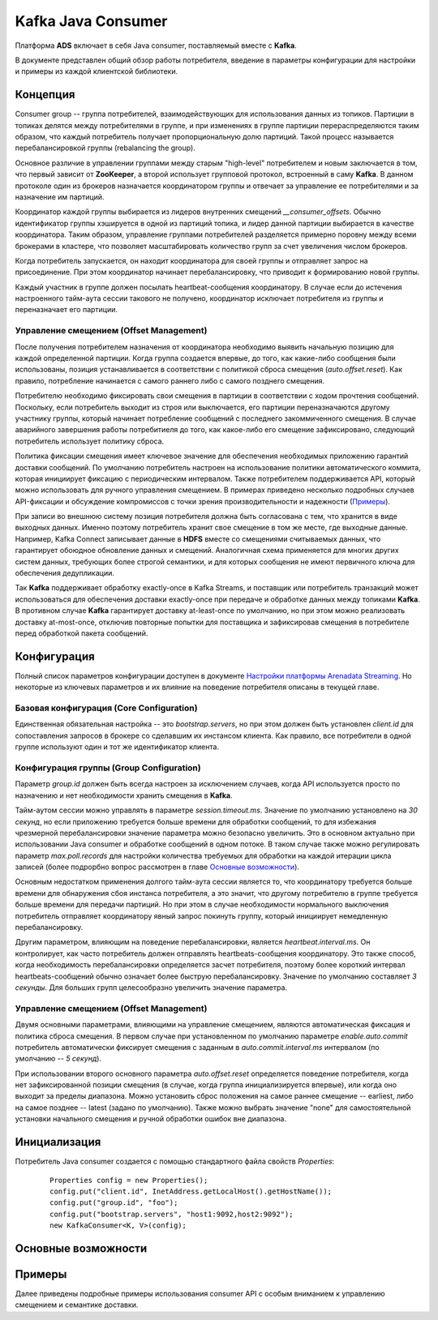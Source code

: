 Kafka Java Consumer
====================

Платформа **ADS** включает в себя Java consumer, поставляемый вместе с **Kafka**.

В документе представлен общий обзор работы потребителя, введение в параметры конфигурации для настройки и примеры из каждой клиентской библиотеки.


Концепция
------------

Consumer group -- группа потребителей, взаимодействующих для использования данных из топиков. Партиции в топиках делятся между потребителями в группе, и при изменениях в группе партиции перераспределяются таким образом, что каждый потребитель получает пропорциональную долю партиций. Такой процесс называется перебалансировкой группы (rebalancing the group).

Основное различие в управлении группами между старым "high-level" потребителем и новым заключается в том, что первый зависит от **ZooKeeper**, а второй использует групповой протокол, встроенный в саму **Kafka**. В данном протоколе один из брокеров назначается координатором группы и отвечает за управление ее потребителями и за назначение им партиций.

Координатор каждой группы выбирается из лидеров внутренних смещений *__consumer_offsets*. Обычно идентификатор группы хэшируется в одной из партиций топика, и лидер данной партиции выбирается в качестве координатора. Таким образом, управление группами потребителей разделяется примерно поровну между всеми брокерами в кластере, что позволяет масштабировать количество групп за счет увеличения числом брокеров.

Когда потребитель запускается, он находит координатора для своей группы и отправляет запрос на присоединение. При этом координатор начинает перебалансировку, что приводит к формированию новой группы.

Каждый участник в группе должен посылать heartbeat-сообщения координатору. В случае если до истечения настроенного тайм-аута сессии такового не получено, координатор исключает потребителя из группы и переназначает его партиции.

Управление смещением (Offset Management)
^^^^^^^^^^^^^^^^^^^^^^^^^^^^^^^^^^^^^^^^^

После получения потребителем назначения от координатора необходимо выявить начальную позицию для каждой определенной партиции. Когда группа создается впервые, до того, как какие-либо сообщения были использованы, позиция устанавливается в соответствии с политикой сброса смещения (*auto.offset.reset*). Как правило, потребление начинается с самого раннего либо с самого позднего смещения.

Потребителю необходимо фиксировать свои смещения в партиции в соответствии с ходом прочтения сообщений. Поскольку, если потребитель выходит из строя или выключается, его партиции переназначаются другому участнику группы, который начинает потребление сообщений с последнего закоммиченного смещения. В случае аварийного завершения работы потребитиеля до того, как какое-либо его смещение зафиксировано, следующий потребитель использует политику сброса.

Политика фиксации смещения имеет ключевое значение для обеспечения необходимых приложению гарантий доставки сообщений. По умолчанию потребитель настроен на использование политики автоматического коммита, которая инициирует фиксацию с периодическим интервалом. Также потребителем поддерживается API, который можно использовать для ручного управления смещением. В примерах приведено несколько подробных случаев API-фиксации и обсуждение компромиссов с точки зрения производительности и надежности (`Примеры`_).

При записи во внешнюю систему позиция потребителя должна быть согласована с тем, что хранится в виде выходных данных. Именно поэтому потребитель хранит свое смещение в том же месте, где выходные данные. Например, Kafka Connect записывает данные в **HDFS** вместе со смещениями считываемых данных, что гарантирует обоюдное обновление данных и смещений. Аналогичная схема применяется для многих других систем данных, требующих более строгой семантики, и для которых сообщения не имеют первичного ключа для обеспечения дедупликации.

Так **Kafka** поддерживает обработку exactly-once в Kafka Streams, и поставщик или потребитель транзакций может использоваться для обеспечения доставки exactly-once при передаче и обработке данных между топиками **Kafka**. В противном случае **Kafka** гарантирует доставку at-least-once по умолчанию, но при этом можно реализовать доставку at-most-once, отключив повторные попытки для поставщика и зафиксировав смещения в потребителе перед обработкой пакета сообщений.


Конфигурация
-------------

Полный список параметров конфигурации доступен в документе `Настройки платформы Arenadata Streaming <https://docs.arenadata.io/ads/Config/index.html>`_. Но некоторые из ключевых параметров и их влияние на поведение потребителя описаны в текущей главе.

Базовая конфигурация (Core Configuration)
^^^^^^^^^^^^^^^^^^^^^^^^^^^^^^^^^^^^^^^^^^

Единственная обязательная настройка -- это *bootstrap.servers*, но при этом должен быть установлен *client.id* для сопоставления запросов в брокере со сделавшим их инстансом клиента. Как правило, все потребители в одной группе используют один и тот же идентификатор клиента.

Конфигурация группы (Group Configuration)
^^^^^^^^^^^^^^^^^^^^^^^^^^^^^^^^^^^^^^^^^^

Параметр *group.id* должен быть всегда настроен за исключением случаев, когда API используется просто по назначению и нет необходимости хранить смещения в **Kafka**.

Тайм-аутом сессии можно управлять в параметре *session.timeout.ms*. Значение по умолчанию установлено на *30 секунд*, но если приложению требуется больше времени для обработки сообщений, то для избежания чрезмерной перебалансировки значение параметра можно безопасно увеличить. Это в основном актуально при использовании Java consumer и обработке сообщений в одном потоке. В таком случае также можно регулировать параметр *max.poll.records* для настройки количества требуемых для обработки на каждой итерации цикла записей (более подрорбно вопрос рассмотрен в главе `Основные возможности`_). 

Основным недостатком применения долгого тайм-аута сессии является то, что координатору требуется больше времени для обнаружения сбоя инстанса потребителя, а это значит, что другому потребителю в группе требуется больше времени для передачи партиций. Но при этом в случае необходимости нормального выключения потребитель отправляет координатору явный запрос покинуть группу, который инициирует немедленную перебалансировку.

Другим параметром, влияющим на поведение перебалансировки, является *heartbeat.interval.ms*. Он контролирует, как часто потребитель должен отправлять heartbeats-сообщения координатору. Это также способ, когда необходимость перебалансировки определяется засчет потребителя, поэтому более короткий интервал heartbeats-сообщений обычно означает более быструю перебалансировку. Значение по умолчанию составляет *3 секунды*. Для больших групп целесообразно увеличить значение параметра.

Управление смещением (Offset Management)
^^^^^^^^^^^^^^^^^^^^^^^^^^^^^^^^^^^^^^^^^

Двумя основными параметрами, влияющими на управление смещением, являются автоматическая фиксация и политика сброса смещения. В первом случае при установленном по умолчанию параметре *enable.auto.commit* потребитель автоматически фиксирует смещения с заданным в *auto.commit.interval.ms* интервалом (по умолчанию -- *5 секунд*).

При использовании второго основного параметра *auto.offset.reset* определяется поведение потребителя, когда нет зафиксированной позиции смещения (в случае, когда группа инициализируется впервые), или когда оно выходит за пределы диапазона. Можно установить сброс положения на самое раннее смещение -- earliest, либо на самое позднее -- latest (задано по умолчанию). Также можно выбрать значение "none" для самостоятельной установки начального смещения и ручной обработки ошибок вне диапазона.


Инициализация
---------------

Потребитель Java consumer создается с помощью стандартного файла свойств *Properties*:

  ::
  
   Properties config = new Properties();
   config.put("client.id", InetAddress.getLocalHost().getHostName());
   config.put("group.id", "foo");
   config.put("bootstrap.servers", "host1:9092,host2:9092");
   new KafkaConsumer<K, V>(config);





Основные возможности
----------------------


Примеры
---------

Далее приведены подробные примеры использования consumer API с особым вниманием к управлению смещением и семантике доставки. 




